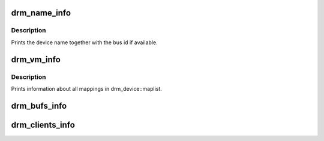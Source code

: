 .. -*- coding: utf-8; mode: rst -*-
.. src-file: drivers/gpu/drm/drm_info.c

.. _`drm_name_info`:

drm_name_info
=============

.. c:function:: int drm_name_info(struct seq_file *m, void *data)

    :param struct seq_file \*m:
        *undescribed*

    :param void \*data:
        *undescribed*

.. _`drm_name_info.description`:

Description
-----------

Prints the device name together with the bus id if available.

.. _`drm_vm_info`:

drm_vm_info
===========

.. c:function:: int drm_vm_info(struct seq_file *m, void *data)

    :param struct seq_file \*m:
        *undescribed*

    :param void \*data:
        *undescribed*

.. _`drm_vm_info.description`:

Description
-----------

Prints information about all mappings in drm_device::maplist.

.. _`drm_bufs_info`:

drm_bufs_info
=============

.. c:function:: int drm_bufs_info(struct seq_file *m, void *data)

    :param struct seq_file \*m:
        *undescribed*

    :param void \*data:
        *undescribed*

.. _`drm_clients_info`:

drm_clients_info
================

.. c:function:: int drm_clients_info(struct seq_file *m, void *data)

    :param struct seq_file \*m:
        *undescribed*

    :param void \*data:
        *undescribed*

.. This file was automatic generated / don't edit.

